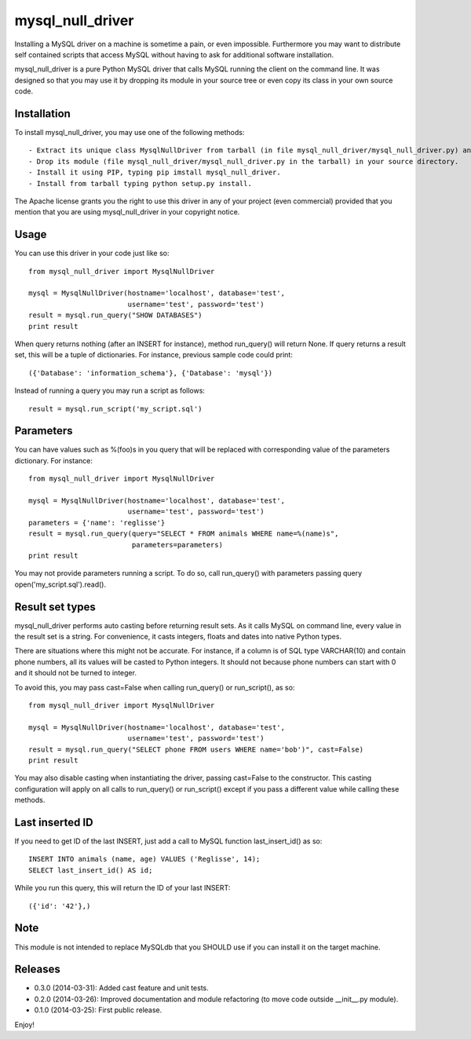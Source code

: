 =================
mysql_null_driver
=================

Installing a MySQL driver on a machine is sometime a pain, or even impossible. Furthermore you may want to distribute self contained scripts that access MySQL without having to ask for additional software installation.

mysql_null_driver is a pure Python MySQL driver that calls MySQL running the client on the command line. It was designed so that you may use it by dropping its module in your source tree or even copy its class in your own source code.

Installation
============

To install mysql_null_driver, you may use one of the following methods::

- Extract its unique class MysqlNullDriver from tarball (in file mysql_null_driver/mysql_null_driver.py) and put it in your own source code.
- Drop its module (file mysql_null_driver/mysql_null_driver.py in the tarball) in your source directory.
- Install it using PIP, typing pip imstall mysql_null_driver.
- Install from tarball typing python setup.py install.

The Apache license grants you the right to use this driver in any of your project (even commercial) provided that you mention that you are using mysql_null_driver in your copyright notice.

Usage
=====

You can use this driver in your code just like so::

    from mysql_null_driver import MysqlNullDriver
    
    mysql = MysqlNullDriver(hostname='localhost', database='test',
                            username='test', password='test')
    result = mysql.run_query("SHOW DATABASES")
    print result

When query returns nothing (after an INSERT for instance), method run_query() will return None. If query returns a result set, this will be a tuple of dictionaries. For instance, previous sample code could print::

    ({'Database': 'information_schema'}, {'Database': 'mysql'})

Instead of running a query you may run a script as follows::

    result = mysql.run_script('my_script.sql')

Parameters
==========

You can have values such as %(foo)s in you query that will be replaced with corresponding value of the parameters dictionary. For instance::

    from mysql_null_driver import MysqlNullDriver

    mysql = MysqlNullDriver(hostname='localhost', database='test',
                            username='test', password='test')
    parameters = {'name': 'reglisse'}
    result = mysql.run_query(query="SELECT * FROM animals WHERE name=%(name)s",
                             parameters=parameters)
    print result

You may not provide parameters running a script. To do so, call run_query() with parameters passing query open('my_script.sql').read().

Result set types
================

mysql_null_driver performs auto casting before returning result sets. As it calls MySQL on command line, every value in the result set is a string. For convenience, it casts integers, floats and dates into native Python types.

There are situations where this might not be accurate. For instance, if a column is of SQL type VARCHAR(10) and contain phone numbers, all its values will be casted to Python integers. It should not because phone numbers can start with 0 and it should not be turned to integer.

To avoid this, you may pass cast=False when calling run_query() or run_script(), as so::

    from mysql_null_driver import MysqlNullDriver
    
    mysql = MysqlNullDriver(hostname='localhost', database='test',
                            username='test', password='test')
    result = mysql.run_query("SELECT phone FROM users WHERE name='bob')", cast=False)
    print result

You may also disable casting when instantiating the driver, passing cast=False to the constructor. This casting configuration will apply on all calls to run_query() or run_script() except if you pass a different value while calling these methods.

Last inserted ID
================

If you need to get ID of the last INSERT, just add a call to MySQL function last_insert_id() as so::

    INSERT INTO animals (name, age) VALUES ('Reglisse', 14);
    SELECT last_insert_id() AS id;

While you run this query, this will return the ID of your last INSERT::

    ({'id': '42'},)

Note
====

This module is not intended to replace MySQLdb that you SHOULD use if you can install it on the target machine.

Releases
========

- 0.3.0 (2014-03-31): Added cast feature and unit tests.
- 0.2.0 (2014-03-26): Improved documentation and module refactoring (to move code outside __init__.py module).
- 0.1.0 (2014-03-25): First public release.

Enjoy!
